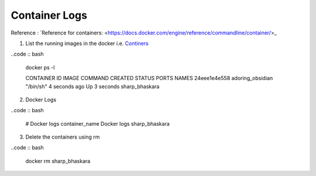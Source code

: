 Container Logs
------------------

Reference : `Reference for containers: <https://docs.docker.com/engine/reference/commandline/container/>_

1. List the running images in the docker i.e. `Continers <https://docs.docker.com/engine/reference/commandline/ps/>`_


..code :: bash

    docker ps -l

    CONTAINER ID   IMAGE              COMMAND     CREATED         STATUS              PORTS     NAMES
    24eee1e4e558   adoring_obsidian   "/bin/sh"   4 seconds ago   Up 3 seconds                  sharp_bhaskara


2. Docker Logs

..code :: bash

    # Docker logs container_name
    Docker logs sharp_bhaskara

3. Delete the containers using rm

..code :: bash

    docker rm sharp_bhaskara